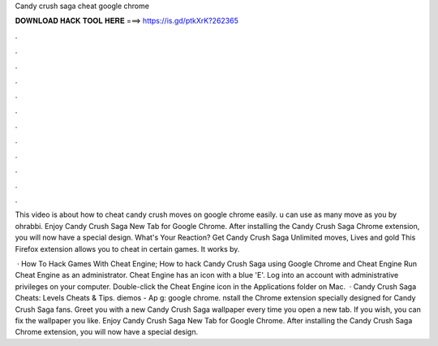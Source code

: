 Candy crush saga cheat google chrome



𝐃𝐎𝐖𝐍𝐋𝐎𝐀𝐃 𝐇𝐀𝐂𝐊 𝐓𝐎𝐎𝐋 𝐇𝐄𝐑𝐄 ===> https://is.gd/ptkXrK?262365



.



.



.



.



.



.



.



.



.



.



.



.

This video is about how to cheat candy crush moves on google chrome easily. u can use as many move as you  by ohrabbi. Enjoy Candy Crush Saga New Tab for Google Chrome. After installing the Candy Crush Saga Chrome extension, you will now have a special design. What's Your Reaction? Get Candy Crush Saga Unlimited moves, Lives and gold This Firefox extension allows you to cheat in certain games. It works by.

 · How To Hack Games With Cheat Engine; How to hack Candy Crush Saga using Google Chrome and Cheat Engine Run Cheat Engine as an administrator. Cheat Engine has an icon with a blue 'E'. Log into an account with administrative privileges on your computer. Double-click the Cheat Engine icon in the Applications folder on Mac.  · Candy Crush Saga Cheats: Levels Cheats & Tips. diemos - Ap g: google chrome. nstall the Chrome extension specially designed for Candy Crush Saga fans. Greet you with a new Candy Crush Saga wallpaper every time you open a new tab. If you wish, you can fix the wallpaper you like. Enjoy Candy Crush Saga New Tab for Google Chrome. After installing the Candy Crush Saga Chrome extension, you will now have a special design.
